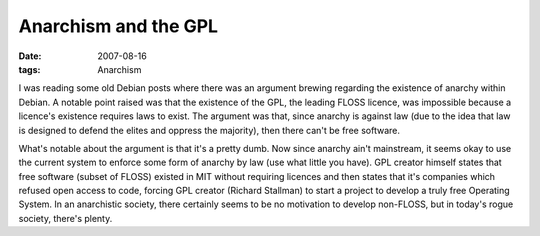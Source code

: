 Anarchism and the GPL
=====================

:date: 2007-08-16
:tags: Anarchism



I was reading some old Debian posts where there was an argument brewing
regarding the existence of anarchy within Debian. A notable point raised
was that the existence of the GPL, the leading FLOSS licence, was
impossible because a licence's existence requires laws to exist. The
argument was that, since anarchy is against law (due to the idea that
law is designed to defend the elites and oppress the majority), then
there can't be free software.

What's notable about the argument is that it's a pretty dumb. Now since
anarchy ain't mainstream, it seems okay to use the current system to
enforce some form of anarchy by law (use what little you have). GPL
creator himself states that free software (subset of FLOSS) existed in
MIT without requiring licences and then states that it's companies which
refused open access to code, forcing GPL creator (Richard Stallman) to
start a project to develop a truly free Operating System. In an
anarchistic society, there certainly seems to be no motivation to
develop non-FLOSS, but in today's rogue society, there's plenty.
